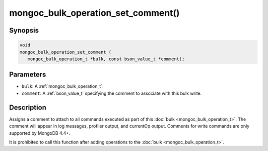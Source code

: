.. _mongoc_bulk_operation_set_comment

mongoc_bulk_operation_set_comment()
===================================

Synopsis
--------

.. code-block:: c

  void
  mongoc_bulk_operation_set_comment (
     mongoc_bulk_operation_t *bulk, const bson_value_t *comment);

Parameters
----------

* ``bulk``: A :ref:`mongoc_bulk_operation_t`.
* ``comment``: A :ref:`bson_value_t` specifying the comment to associate with this bulk write.

Description
-----------

Assigns a comment to attach to all commands executed as part of this :doc:`bulk <mongoc_bulk_operation_t>`. The comment will appear in log messages, profiler output, and currentOp output. Comments for write commands are only supported by MongoDB 4.4+.

It is prohibited to call this function after adding operations to the :doc:`bulk <mongoc_bulk_operation_t>`.

